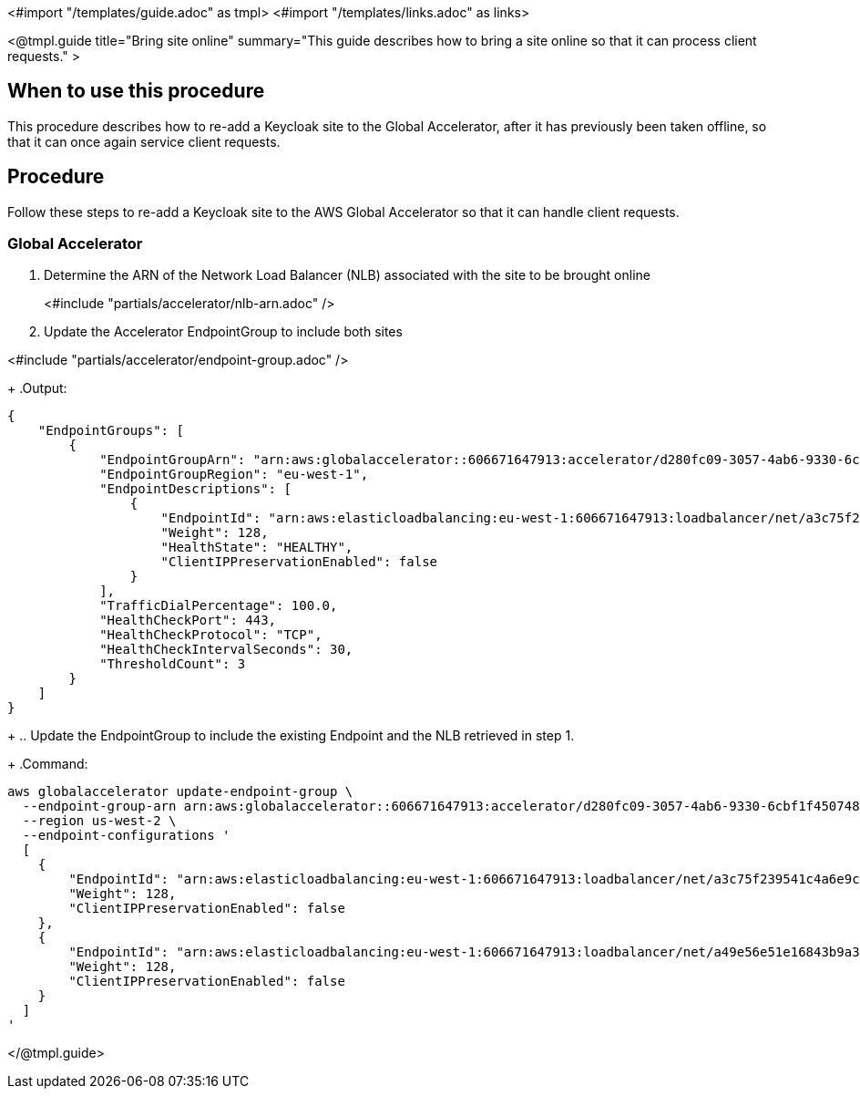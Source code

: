 <#import "/templates/guide.adoc" as tmpl>
<#import "/templates/links.adoc" as links>

<@tmpl.guide
title="Bring site online"
summary="This guide describes how to bring a site online so that it can process client requests." >

== When to use this procedure

This procedure describes how to re-add a Keycloak site to the Global Accelerator, after it has previously been taken offline,
so that it can once again service client requests.

== Procedure

Follow these steps to re-add a Keycloak site to the AWS Global Accelerator so that it can handle client requests.

=== Global Accelerator

. Determine the ARN of the Network Load Balancer (NLB) associated with the site to be brought online
+
<#include "partials/accelerator/nlb-arn.adoc" />
+
. Update the Accelerator EndpointGroup to include both sites

<#include "partials/accelerator/endpoint-group.adoc" />
+
.Output:
[source,bash]
----
{
    "EndpointGroups": [
        {
            "EndpointGroupArn": "arn:aws:globalaccelerator::606671647913:accelerator/d280fc09-3057-4ab6-9330-6cbf1f450748/listener/8769072f/endpoint-group/a30b64ec1700",
            "EndpointGroupRegion": "eu-west-1",
            "EndpointDescriptions": [
                {
                    "EndpointId": "arn:aws:elasticloadbalancing:eu-west-1:606671647913:loadbalancer/net/a3c75f239541c4a6e9c48cf8d48d602f/5ba333e87019ccf0",
                    "Weight": 128,
                    "HealthState": "HEALTHY",
                    "ClientIPPreservationEnabled": false
                }
            ],
            "TrafficDialPercentage": 100.0,
            "HealthCheckPort": 443,
            "HealthCheckProtocol": "TCP",
            "HealthCheckIntervalSeconds": 30,
            "ThresholdCount": 3
        }
    ]
}
----
+
.. Update the EndpointGroup to include the existing Endpoint and the NLB retrieved in step 1.
+
.Command:
[source,bash]
----
aws globalaccelerator update-endpoint-group \
  --endpoint-group-arn arn:aws:globalaccelerator::606671647913:accelerator/d280fc09-3057-4ab6-9330-6cbf1f450748/listener/8769072f/endpoint-group/a30b64ec1700 \
  --region us-west-2 \
  --endpoint-configurations '
  [
    {
        "EndpointId": "arn:aws:elasticloadbalancing:eu-west-1:606671647913:loadbalancer/net/a3c75f239541c4a6e9c48cf8d48d602f/5ba333e87019ccf0",
        "Weight": 128,
        "ClientIPPreservationEnabled": false
    },
    {
        "EndpointId": "arn:aws:elasticloadbalancing:eu-west-1:606671647913:loadbalancer/net/a49e56e51e16843b9a3bc686327c907b/9b786f80ed4eba3d",
        "Weight": 128,
        "ClientIPPreservationEnabled": false
    }
  ]
'
----

</@tmpl.guide>
